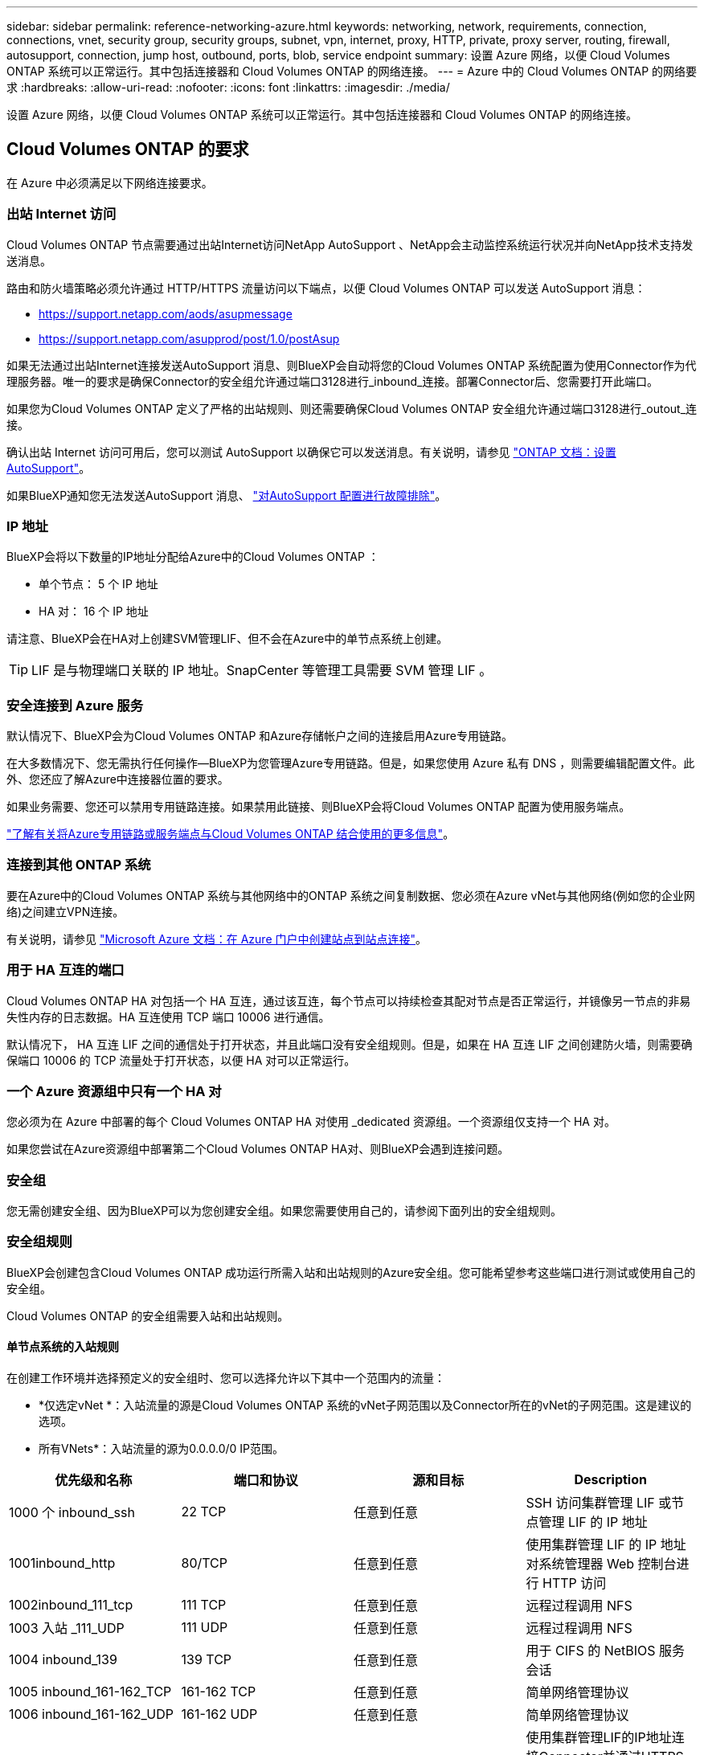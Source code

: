 ---
sidebar: sidebar 
permalink: reference-networking-azure.html 
keywords: networking, network, requirements, connection, connections, vnet, security group, security groups, subnet, vpn, internet, proxy, HTTP, private, proxy server, routing, firewall, autosupport, connection, jump host, outbound, ports, blob, service endpoint 
summary: 设置 Azure 网络，以便 Cloud Volumes ONTAP 系统可以正常运行。其中包括连接器和 Cloud Volumes ONTAP 的网络连接。 
---
= Azure 中的 Cloud Volumes ONTAP 的网络要求
:hardbreaks:
:allow-uri-read: 
:nofooter: 
:icons: font
:linkattrs: 
:imagesdir: ./media/


[role="lead"]
设置 Azure 网络，以便 Cloud Volumes ONTAP 系统可以正常运行。其中包括连接器和 Cloud Volumes ONTAP 的网络连接。



== Cloud Volumes ONTAP 的要求

在 Azure 中必须满足以下网络连接要求。



=== 出站 Internet 访问

Cloud Volumes ONTAP 节点需要通过出站Internet访问NetApp AutoSupport 、NetApp会主动监控系统运行状况并向NetApp技术支持发送消息。

路由和防火墙策略必须允许通过 HTTP/HTTPS 流量访问以下端点，以便 Cloud Volumes ONTAP 可以发送 AutoSupport 消息：

* https://support.netapp.com/aods/asupmessage
* https://support.netapp.com/asupprod/post/1.0/postAsup


如果无法通过出站Internet连接发送AutoSupport 消息、则BlueXP会自动将您的Cloud Volumes ONTAP 系统配置为使用Connector作为代理服务器。唯一的要求是确保Connector的安全组允许通过端口3128进行_inbound_连接。部署Connector后、您需要打开此端口。

如果您为Cloud Volumes ONTAP 定义了严格的出站规则、则还需要确保Cloud Volumes ONTAP 安全组允许通过端口3128进行_outout_连接。

确认出站 Internet 访问可用后，您可以测试 AutoSupport 以确保它可以发送消息。有关说明，请参见 https://docs.netapp.com/us-en/ontap/system-admin/setup-autosupport-task.html["ONTAP 文档：设置 AutoSupport"^]。

如果BlueXP通知您无法发送AutoSupport 消息、 link:task-verify-autosupport.html#troubleshoot-your-autosupport-configuration["对AutoSupport 配置进行故障排除"]。



=== IP 地址

BlueXP会将以下数量的IP地址分配给Azure中的Cloud Volumes ONTAP ：

* 单个节点： 5 个 IP 地址
* HA 对： 16 个 IP 地址


请注意、BlueXP会在HA对上创建SVM管理LIF、但不会在Azure中的单节点系统上创建。


TIP: LIF 是与物理端口关联的 IP 地址。SnapCenter 等管理工具需要 SVM 管理 LIF 。



=== 安全连接到 Azure 服务

默认情况下、BlueXP会为Cloud Volumes ONTAP 和Azure存储帐户之间的连接启用Azure专用链路。

在大多数情况下、您无需执行任何操作—​BlueXP为您管理Azure专用链路。但是，如果您使用 Azure 私有 DNS ，则需要编辑配置文件。此外、您还应了解Azure中连接器位置的要求。

如果业务需要、您还可以禁用专用链路连接。如果禁用此链接、则BlueXP会将Cloud Volumes ONTAP 配置为使用服务端点。

link:task-enabling-private-link.html["了解有关将Azure专用链路或服务端点与Cloud Volumes ONTAP 结合使用的更多信息"]。



=== 连接到其他 ONTAP 系统

要在Azure中的Cloud Volumes ONTAP 系统与其他网络中的ONTAP 系统之间复制数据、您必须在Azure vNet与其他网络(例如您的企业网络)之间建立VPN连接。

有关说明，请参见 https://docs.microsoft.com/en-us/azure/vpn-gateway/vpn-gateway-howto-site-to-site-resource-manager-portal["Microsoft Azure 文档：在 Azure 门户中创建站点到站点连接"^]。



=== 用于 HA 互连的端口

Cloud Volumes ONTAP HA 对包括一个 HA 互连，通过该互连，每个节点可以持续检查其配对节点是否正常运行，并镜像另一节点的非易失性内存的日志数据。HA 互连使用 TCP 端口 10006 进行通信。

默认情况下， HA 互连 LIF 之间的通信处于打开状态，并且此端口没有安全组规则。但是，如果在 HA 互连 LIF 之间创建防火墙，则需要确保端口 10006 的 TCP 流量处于打开状态，以便 HA 对可以正常运行。



=== 一个 Azure 资源组中只有一个 HA 对

您必须为在 Azure 中部署的每个 Cloud Volumes ONTAP HA 对使用 _dedicated 资源组。一个资源组仅支持一个 HA 对。

如果您尝试在Azure资源组中部署第二个Cloud Volumes ONTAP HA对、则BlueXP会遇到连接问题。



=== 安全组

您无需创建安全组、因为BlueXP可以为您创建安全组。如果您需要使用自己的，请参阅下面列出的安全组规则。



=== 安全组规则

BlueXP会创建包含Cloud Volumes ONTAP 成功运行所需入站和出站规则的Azure安全组。您可能希望参考这些端口进行测试或使用自己的安全组。

Cloud Volumes ONTAP 的安全组需要入站和出站规则。



==== 单节点系统的入站规则

在创建工作环境并选择预定义的安全组时、您可以选择允许以下其中一个范围内的流量：

* *仅选定vNet *：入站流量的源是Cloud Volumes ONTAP 系统的vNet子网范围以及Connector所在的vNet的子网范围。这是建议的选项。
* 所有VNets*：入站流量的源为0.0.0.0/0 IP范围。


[cols="4*"]
|===
| 优先级和名称 | 端口和协议 | 源和目标 | Description 


| 1000 个 inbound_ssh | 22 TCP | 任意到任意 | SSH 访问集群管理 LIF 或节点管理 LIF 的 IP 地址 


| 1001inbound_http | 80/TCP | 任意到任意 | 使用集群管理 LIF 的 IP 地址对系统管理器 Web 控制台进行 HTTP 访问 


| 1002inbound_111_tcp | 111 TCP | 任意到任意 | 远程过程调用 NFS 


| 1003 入站 _111_UDP | 111 UDP | 任意到任意 | 远程过程调用 NFS 


| 1004 inbound_139 | 139 TCP | 任意到任意 | 用于 CIFS 的 NetBIOS 服务会话 


| 1005 inbound_161-162_TCP | 161-162 TCP | 任意到任意 | 简单网络管理协议 


| 1006 inbound_161-162_UDP | 161-162 UDP | 任意到任意 | 简单网络管理协议 


| 1007 inbound_443 | 443/TCP | 任意到任意 | 使用集群管理LIF的IP地址连接Connector并通过HTTPS访问System Manager Web控制台 


| 1008 inbound_445 | 445 TCP | 任意到任意 | Microsoft SMB/CIFS over TCP （通过 TCP ）和 NetBIOS 成帧 


| 1009 inbound_635_tcp | 635 TCP | 任意到任意 | NFS 挂载 


| 1010 inbound_635_udp | 635 UDP | 任意到任意 | NFS 挂载 


| 1011 inbound_749 | 749 TCP | 任意到任意 | Kerberos 


| 1012 inbound_2049_tcp | 2049 TCP | 任意到任意 | NFS 服务器守护进程 


| 1013 inbound_2049_udp | 2049 UDP | 任意到任意 | NFS 服务器守护进程 


| 1014 inbound_3260 | 3260 TCP | 任意到任意 | 通过 iSCSI 数据 LIF 进行 iSCSI 访问 


| 1015 Inbound_4045-4046_tcp | 4045-4046 TCP | 任意到任意 | NFS 锁定守护进程和网络状态监控器 


| 1016 inbound_4045-4046_udp | 4045-4046 UDP | 任意到任意 | NFS 锁定守护进程和网络状态监控器 


| 1017 inbound_10000 | 10000 TCP | 任意到任意 | 使用 NDMP 备份 


| 1018 inbound_11104-11105 | 11104-11105 TCP | 任意到任意 | SnapMirror 数据传输 


| 3000 个 inbound_deny _all_tcp | 任何端口 TCP | 任意到任意 | 阻止所有其他 TCP 入站流量 


| 3001 inbound_deny _all_udp | 任何端口 UDP | 任意到任意 | 阻止所有其他 UDP 入站流量 


| 65000 个 AllowVnetInBound | 任何端口任何协议 | VirtualNetwork 到 VirtualNetwork | vNet 中的入站流量 


| 65001 AllowAzureLoad BalancerInBound | 任何端口任何协议 | AzureLoadBalancer 到任何 | 来自 Azure 标准负载平衡器的数据流量 


| 65500 DenyAllInBound | 任何端口任何协议 | 任意到任意 | 阻止所有其他入站流量 
|===


==== HA 系统的入站规则

在创建工作环境并选择预定义的安全组时、您可以选择允许以下其中一个范围内的流量：

* *仅选定vNet *：入站流量的源是Cloud Volumes ONTAP 系统的vNet子网范围以及Connector所在的vNet的子网范围。这是建议的选项。
* 所有VNets*：入站流量的源为0.0.0.0/0 IP范围。



NOTE: 与单节点系统相比， HA 系统的入站规则更少，因为入站数据流量通过 Azure 标准负载平衡器。因此，来自负载平衡器的流量应处于打开状态，如 "AllowAzureLoadBalancerInBound" 规则中所示。

[cols="4*"]
|===
| 优先级和名称 | 端口和协议 | 源和目标 | Description 


| 100 inbound_443 | 443 任何协议 | 任意到任意 | 使用集群管理LIF的IP地址连接Connector并通过HTTPS访问System Manager Web控制台 


| 101 inbound_111_tcp | 111 任何协议 | 任意到任意 | 远程过程调用 NFS 


| 102 inbound_2049_tcp | 2049 任何协议 | 任意到任意 | NFS 服务器守护进程 


| 111 inbound_ssh | 22 任何协议 | 任意到任意 | SSH 访问集群管理 LIF 或节点管理 LIF 的 IP 地址 


| 121 inbound_53 | 53 任何协议 | 任意到任意 | DNS 和 CIFS 


| 65000 个 AllowVnetInBound | 任何端口任何协议 | VirtualNetwork 到 VirtualNetwork | vNet 中的入站流量 


| 65001 AllowAzureLoad BalancerInBound | 任何端口任何协议 | AzureLoadBalancer 到任何 | 来自 Azure 标准负载平衡器的数据流量 


| 65500 DenyAllInBound | 任何端口任何协议 | 任意到任意 | 阻止所有其他入站流量 
|===


==== 出站规则

为 Cloud Volumes ONTAP 预定义的安全组将打开所有出站流量。如果可以接受，请遵循基本出站规则。如果您需要更严格的规则、请使用高级出站规则。



===== 基本外向规则

为 Cloud Volumes ONTAP 预定义的安全组包括以下出站规则。

[cols="3*"]
|===
| Port | 协议 | 目的 


| 全部 | 所有 TCP | 所有出站流量 


| 全部 | 所有 UDP | 所有出站流量 
|===


===== 高级出站规则

如果您需要严格的出站流量规则、则可以使用以下信息仅打开 Cloud Volumes ONTAP 出站通信所需的端口。


NOTE: 源是 Cloud Volumes ONTAP 系统上的接口（ IP 地址）。

[cols="10,10,6,20,20,34"]
|===
| 服务 | Port | 协议 | 源 | 目标 | 目的 


.18+| Active Directory | 88 | TCP | 节点管理 LIF | Active Directory 目录林 | Kerberos V 身份验证 


| 137. | UDP | 节点管理 LIF | Active Directory 目录林 | NetBIOS 名称服务 


| 138. | UDP | 节点管理 LIF | Active Directory 目录林 | NetBIOS 数据报服务 


| 139. | TCP | 节点管理 LIF | Active Directory 目录林 | NetBIOS 服务会话 


| 389. | TCP 和 UDP | 节点管理 LIF | Active Directory 目录林 | LDAP 


| 445 | TCP | 节点管理 LIF | Active Directory 目录林 | Microsoft SMB/CIFS over TCP （通过 TCP ）和 NetBIOS 成帧 


| 464. | TCP | 节点管理 LIF | Active Directory 目录林 | Kerberos V 更改和设置密码（ set_change ） 


| 464. | UDP | 节点管理 LIF | Active Directory 目录林 | Kerberos 密钥管理 


| 749 | TCP | 节点管理 LIF | Active Directory 目录林 | Kerberos V 更改和设置密码（ RPCSEC_GSS ） 


| 88 | TCP | 数据 LIF （ NFS ， CIFS ， iSCSI ） | Active Directory 目录林 | Kerberos V 身份验证 


| 137. | UDP | 数据 LIF （ NFS 、 CIFS ） | Active Directory 目录林 | NetBIOS 名称服务 


| 138. | UDP | 数据 LIF （ NFS 、 CIFS ） | Active Directory 目录林 | NetBIOS 数据报服务 


| 139. | TCP | 数据 LIF （ NFS 、 CIFS ） | Active Directory 目录林 | NetBIOS 服务会话 


| 389. | TCP 和 UDP | 数据 LIF （ NFS 、 CIFS ） | Active Directory 目录林 | LDAP 


| 445 | TCP | 数据 LIF （ NFS 、 CIFS ） | Active Directory 目录林 | Microsoft SMB/CIFS over TCP （通过 TCP ）和 NetBIOS 成帧 


| 464. | TCP | 数据 LIF （ NFS 、 CIFS ） | Active Directory 目录林 | Kerberos V 更改和设置密码（ set_change ） 


| 464. | UDP | 数据 LIF （ NFS 、 CIFS ） | Active Directory 目录林 | Kerberos 密钥管理 


| 749 | TCP | 数据 LIF （ NFS 、 CIFS ） | Active Directory 目录林 | Kerberos V 更改和设置密码（ RPCSEC_GSS ） 


.3+| AutoSupport | HTTPS | 443. | 节点管理 LIF | support.netapp.com | AutoSupport （默认设置为 HTTPS ） 


| HTTP | 80 | 节点管理 LIF | support.netapp.com | AutoSupport （仅当传输协议从 HTTPS 更改为 HTTP 时） 


| TCP | 3128 | 节点管理 LIF | 连接器 | 如果出站Internet连接不可用、则通过Connector上的代理服务器发送AutoSupport 消息 


| DHCP | 68 | UDP | 节点管理 LIF | DHCP | 首次设置 DHCP 客户端 


| DHCP | 67 | UDP | 节点管理 LIF | DHCP | DHCP 服务器 


| DNS | 53. | UDP | 节点管理 LIF 和数据 LIF （ NFS 、 CIFS ） | DNS | DNS 


| NDMP | 18600 – 18699 | TCP | 节点管理 LIF | 目标服务器 | NDMP 副本 


| SMTP | 25. | TCP | 节点管理 LIF | 邮件服务器 | SMTP 警报、可用于 AutoSupport 


.4+| SNMP | 161. | TCP | 节点管理 LIF | 监控服务器 | 通过 SNMP 陷阱进行监控 


| 161. | UDP | 节点管理 LIF | 监控服务器 | 通过 SNMP 陷阱进行监控 


| 162. | TCP | 节点管理 LIF | 监控服务器 | 通过 SNMP 陷阱进行监控 


| 162. | UDP | 节点管理 LIF | 监控服务器 | 通过 SNMP 陷阱进行监控 


.2+| SnapMirror | 11104. | TCP | 集群间 LIF | ONTAP 集群间 LIF | 管理 SnapMirror 的集群间通信会话 


| 11105. | TCP | 集群间 LIF | ONTAP 集群间 LIF | SnapMirror 数据传输 


| 系统日志 | 514. | UDP | 节点管理 LIF | 系统日志服务器 | 系统日志转发消息 
|===


== 连接器的要求

设置您的网络，以便 Connector 能够管理公有云环境中的资源和流程。最重要的步骤是确保对各种端点的出站 Internet 访问。


TIP: 如果您的网络使用代理服务器与 Internet 进行所有通信，则可以从设置页面指定代理服务器。请参见 link:task_configuring_proxy.html["将 Connector 配置为使用代理服务器"]。



=== 连接到目标网络

连接器要求与要部署 Cloud Volumes ONTAP 的 VPC 和 VN 集建立网络连接。

例如，如果您在公司网络中安装了连接器，则必须设置与启动 Cloud Volumes ONTAP 的 VPC 或 vNet 的 VPN 连接。



=== 出站 Internet 访问

连接器需要通过出站 Internet 访问来管理公有云环境中的资源和流程。

[cols="2*"]
|===
| 端点 | 目的 


| https://support.netapp.com | 获取许可信息并向 NetApp 支持部门发送 AutoSupport 消息。 


| https://*.cloudmanager.cloud.netapp.com \https://cloudmanager.cloud.netapp.com | 在BlueXP中提供SaaS功能和服务。 


| https://cloudmanagerinfraprod.azurecr.io \https://*.blob.core.windows.net | 升级 Connector 及其 Docker 组件。 
|===


=== 安全组规则

Connector 的安全组需要入站和出站规则。



==== 入站规则

[cols="3*"]
|===
| Port | 协议 | 目的 


| 22. | SSH | 提供对 Connector 主机的 SSH 访问 


| 80 | HTTP | 提供从客户端 Web 浏览器到本地用户界面的 HTTP 访问 


| 443. | HTTPS | 提供从客户端 Web 浏览器到本地用户界面的 HTTPS 访问 


| TCP | 3128 | 为Cloud Volumes ONTAP 提供Internet访问权限、以便向NetApp支持部门发送AutoSupport 消息。部署连接器后、您必须手动打开此端口。 
|===


==== 出站规则

连接器的预定义安全组将打开所有出站流量。如果可以接受，请遵循基本出站规则。如果您需要更严格的规则、请使用高级出站规则。



===== 基本外向规则

Connector 的预定义安全组包括以下出站规则。

[cols="3*"]
|===
| Port | 协议 | 目的 


| 全部 | 所有 TCP | 所有出站流量 


| 全部 | 所有 UDP | 所有出站流量 
|===


===== 高级出站规则

如果您需要对出站流量设置严格的规则，则可以使用以下信息仅打开 Connector 进行出站通信所需的端口。


NOTE: 源 IP 地址是 Connector 主机。

[cols="5*"]
|===
| 服务 | Port | 协议 | 目标 | 目的 


| API 调用和 AutoSupport | 443. | HTTPS | 出站 Internet 和 ONTAP 集群管理 LIF | API调用Azure和ONTAP 、云数据感知、勒索软件服务以及向NetApp发送AutoSupport 消息 


| DNS | 53. | UDP | DNS | 用于BlueXP的DNS解析 
|===